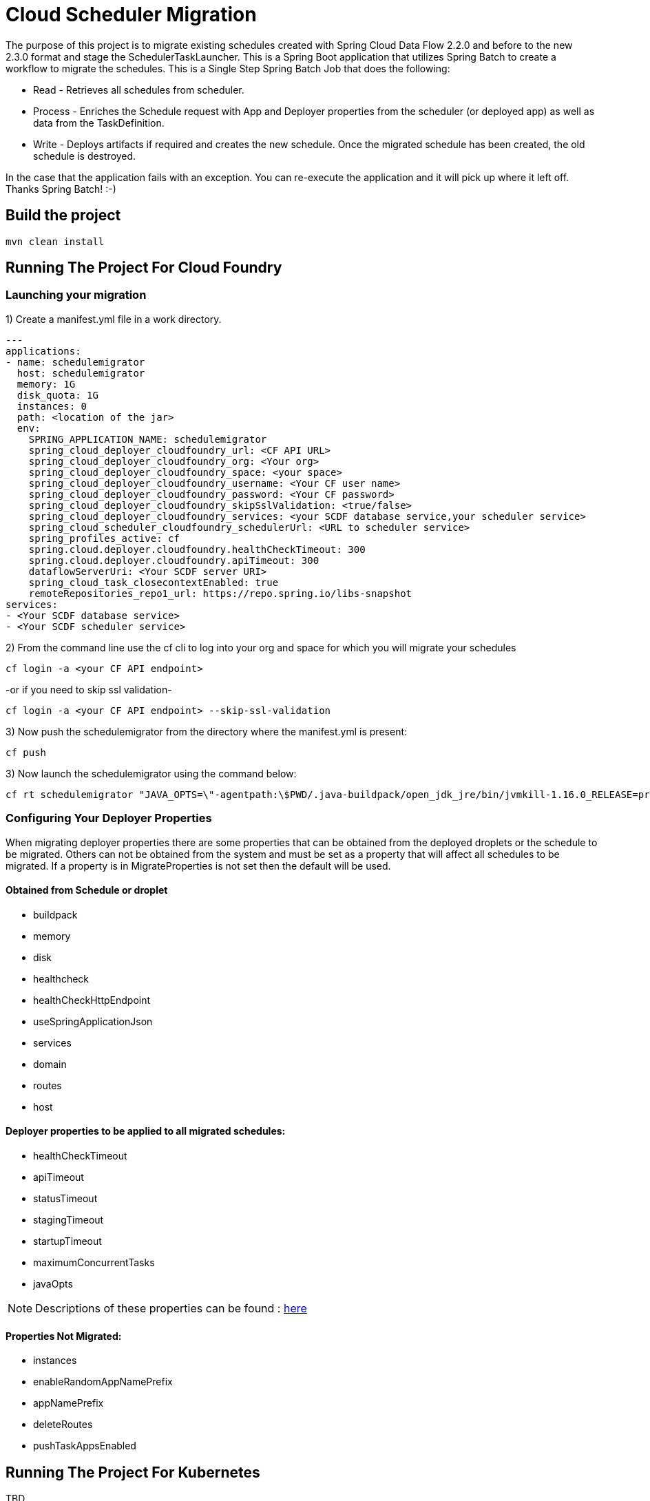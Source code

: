 = Cloud Scheduler Migration

The purpose of this project is to migrate existing schedules created with Spring
Cloud Data Flow 2.2.0 and before to the new 2.3.0 format and stage the
SchedulerTaskLauncher.  This is a Spring Boot application that utilizes Spring Batch to create a workflow
to migrate the schedules.  This is a Single Step Spring Batch Job that does the following:

* Read - Retrieves all schedules from scheduler.

* Process - Enriches the Schedule request with App and Deployer properties from the scheduler (or deployed app)
as well as data from the TaskDefinition.

* Write - Deploys artifacts if required and creates the new schedule.  Once the migrated
schedule has been created, the old schedule is destroyed.

In the case that the application fails with an exception.  You can re-execute the
application and it will pick up where it left off.   Thanks Spring Batch! :-)

== Build the project

```
mvn clean install
```

== Running The Project For Cloud Foundry

=== Launching your migration
1) Create a manifest.yml file in a work directory.
```
---
applications:
- name: schedulemigrator
  host: schedulemigrator
  memory: 1G
  disk_quota: 1G
  instances: 0
  path: <location of the jar>
  env:
    SPRING_APPLICATION_NAME: schedulemigrator
    spring_cloud_deployer_cloudfoundry_url: <CF API URL>
    spring_cloud_deployer_cloudfoundry_org: <Your org>
    spring_cloud_deployer_cloudfoundry_space: <your space>
    spring_cloud_deployer_cloudfoundry_username: <Your CF user name>
    spring_cloud_deployer_cloudfoundry_password: <Your CF password>
    spring_cloud_deployer_cloudfoundry_skipSslValidation: <true/false>
    spring_cloud_deployer_cloudfoundry_services: <your SCDF database service,your scheduler service>
    spring_cloud_scheduler_cloudfoundry_schedulerUrl: <URL to scheduler service>
    spring_profiles_active: cf
    spring.cloud.deployer.cloudfoundry.healthCheckTimeout: 300
    spring.cloud.deployer.cloudfoundry.apiTimeout: 300
    dataflowServerUri: <Your SCDF server URI>
    spring_cloud_task_closecontextEnabled: true
    remoteRepositories_repo1_url: https://repo.spring.io/libs-snapshot
services:
- <Your SCDF database service>
- <Your SCDF scheduler service>
```
2) From the command line use the cf cli to log into your org and space for which you will migrate your schedules
```
cf login -a <your CF API endpoint>
```
-or if you need to skip ssl validation-
```
cf login -a <your CF API endpoint> --skip-ssl-validation
```


3) Now push the schedulemigrator from the directory where the manifest.yml is present:
```
cf push
```

3) Now launch the schedulemigrator using the command below:
```
cf rt schedulemigrator "JAVA_OPTS=\"-agentpath:\$PWD/.java-buildpack/open_jdk_jre/bin/jvmkill-1.16.0_RELEASE=printHeapHistogram=1 -Djava.io.tmpdir=\$TMPDIR -XX:ActiveProcessorCount=\$(nproc) -Djava.ext.dirs=\$PWD/.java-buildpack/container_security_provider:\$PWD/.java-buildpack/open_jdk_jre/lib/ext -Djava.security.properties=\$PWD/.java-buildpack/java_security/java.security \$JAVA_OPTS\" && CALCULATED_MEMORY=\$(\$PWD/.java-buildpack/open_jdk_jre/bin/java-buildpack-memory-calculator-3.13.0_RELEASE -totMemory=\$MEMORY_LIMIT -loadedClasses=26092 -poolType=metaspace -stackThreads=250 -vmOptions=\"\$JAVA_OPTS\") && echo JVM Memory Configuration: \$CALCULATED_MEMORY && JAVA_OPTS=\"\$JAVA_OPTS \$CALCULATED_MEMORY\" && MALLOC_ARENA_MAX=2 SERVER_PORT=\$PORT eval exec \$PWD/.java-buildpack/open_jdk_jre/bin/java \$JAVA_OPTS -cp \$PWD/. org.springframework.boot.loader.JarLauncher"
```

=== Configuring Your Deployer Properties
When migrating deployer properties there are some properties that can be obtained
from the deployed droplets or the schedule to be migrated.  Others can not
be obtained from the system and must be set as a property that will affect all
schedules to be migrated.  If a property is in MigrateProperties is not set then
the default will be used.


==== Obtained from Schedule or droplet
* buildpack
* memory
* disk
* healthcheck
* healthCheckHttpEndpoint
* useSpringApplicationJson
* services
* domain
* routes
* host

==== Deployer properties to be applied to all migrated schedules:
* healthCheckTimeout
* apiTimeout
* statusTimeout
* stagingTimeout
* startupTimeout
* maximumConcurrentTasks
* javaOpts

NOTE: Descriptions of these properties can be found : https://github.com/cppwfs/spring-cloud-dataflow-samples/blob/SCDF-121/dataflow-migrate-schedules/src/main/java/io/spring/migrateschedule/service/MigrateProperties.java[here]

==== Properties Not Migrated:
* instances
* enableRandomAppNamePrefix
* appNamePrefix
* deleteRoutes
* pushTaskAppsEnabled




== Running The Project For Kubernetes
TBD